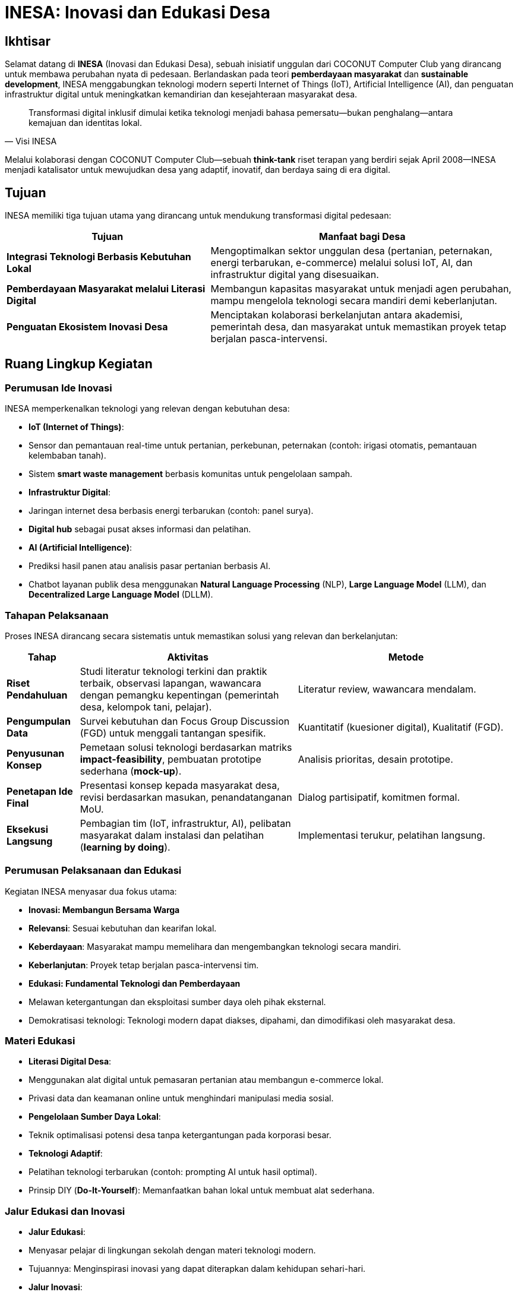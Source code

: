 = INESA: Inovasi dan Edukasi Desa
:navtitle: INESA
:description: Inisiatif INESA untuk transformasi digital pedesaan melalui teknologi dan edukasi
:keywords: COCONUT, INESA, transformasi digital, IoT, AI, pemberdayaan desa, edukasi teknologi

== Ikhtisar
Selamat datang di *INESA* (Inovasi dan Edukasi Desa), sebuah inisiatif unggulan dari COCONUT Computer Club yang dirancang untuk membawa perubahan nyata di pedesaan. Berlandaskan pada teori *pemberdayaan masyarakat* dan *sustainable development*, INESA menggabungkan teknologi modern seperti Internet of Things (IoT), Artificial Intelligence (AI), dan penguatan infrastruktur digital untuk meningkatkan kemandirian dan kesejahteraan masyarakat desa.

[quote, Visi INESA]
____
Transformasi digital inklusif dimulai ketika teknologi menjadi bahasa pemersatu—bukan penghalang—antara kemajuan dan identitas lokal.
____

Melalui kolaborasi dengan COCONUT Computer Club—sebuah *think-tank* riset terapan yang berdiri sejak April 2008—INESA menjadi katalisator untuk mewujudkan desa yang adaptif, inovatif, dan berdaya saing di era digital.

== Tujuan
INESA memiliki tiga tujuan utama yang dirancang untuk mendukung transformasi digital pedesaan:

[cols="2,3",options="header"]
|===
|Tujuan |Manfaat bagi Desa
|*Integrasi Teknologi Berbasis Kebutuhan Lokal* |Mengoptimalkan sektor unggulan desa (pertanian, peternakan, energi terbarukan, e-commerce) melalui solusi IoT, AI, dan infrastruktur digital yang disesuaikan.
|*Pemberdayaan Masyarakat melalui Literasi Digital* |Membangun kapasitas masyarakat untuk menjadi agen perubahan, mampu mengelola teknologi secara mandiri demi keberlanjutan.
|*Penguatan Ekosistem Inovasi Desa* |Menciptakan kolaborasi berkelanjutan antara akademisi, pemerintah desa, dan masyarakat untuk memastikan proyek tetap berjalan pasca-intervensi.
|===

== Ruang Lingkup Kegiatan

=== Perumusan Ide Inovasi
INESA memperkenalkan teknologi yang relevan dengan kebutuhan desa:

- **IoT (Internet of Things)**:
  - Sensor dan pemantauan real-time untuk pertanian, perkebunan, peternakan (contoh: irigasi otomatis, pemantauan kelembaban tanah).
  - Sistem *smart waste management* berbasis komunitas untuk pengelolaan sampah.
- **Infrastruktur Digital**:
  - Jaringan internet desa berbasis energi terbarukan (contoh: panel surya).
  - *Digital hub* sebagai pusat akses informasi dan pelatihan.
- **AI (Artificial Intelligence)**:
  - Prediksi hasil panen atau analisis pasar pertanian berbasis AI.
  - Chatbot layanan publik desa menggunakan *Natural Language Processing* (NLP), *Large Language Model* (LLM), dan *Decentralized Large Language Model* (DLLM).

=== Tahapan Pelaksanaan
Proses INESA dirancang secara sistematis untuk memastikan solusi yang relevan dan berkelanjutan:

[cols="1,3,3",options="header"]
|===
|Tahap |Aktivitas |Metode
|*Riset Pendahuluan* |Studi literatur teknologi terkini dan praktik terbaik, observasi lapangan, wawancara dengan pemangku kepentingan (pemerintah desa, kelompok tani, pelajar). |Literatur review, wawancara mendalam.
|*Pengumpulan Data* |Survei kebutuhan dan Focus Group Discussion (FGD) untuk menggali tantangan spesifik. |Kuantitatif (kuesioner digital), Kualitatif (FGD).
|*Penyusunan Konsep* |Pemetaan solusi teknologi berdasarkan matriks *impact-feasibility*, pembuatan prototipe sederhana (*mock-up*). |Analisis prioritas, desain prototipe.
|*Penetapan Ide Final* |Presentasi konsep kepada masyarakat desa, revisi berdasarkan masukan, penandatanganan MoU. |Dialog partisipatif, komitmen formal.
|*Eksekusi Langsung* |Pembagian tim (IoT, infrastruktur, AI), pelibatan masyarakat dalam instalasi dan pelatihan (*learning by doing*). |Implementasi terukur, pelatihan langsung.
|===

=== Perumusan Pelaksanaan dan Edukasi
Kegiatan INESA menyasar dua fokus utama:

- **Inovasi: Membangun Bersama Warga** +
  - **Relevansi**: Sesuai kebutuhan dan kearifan lokal.  
  - **Keberdayaan**: Masyarakat mampu memelihara dan mengembangkan teknologi secara mandiri.  
  - **Keberlanjutan**: Proyek tetap berjalan pasca-intervensi tim.

- **Edukasi: Fundamental Teknologi dan Pemberdayaan** +
  - Melawan ketergantungan dan eksploitasi sumber daya oleh pihak eksternal.  
  - Demokratisasi teknologi: Teknologi modern dapat diakses, dipahami, dan dimodifikasi oleh masyarakat desa.

=== Materi Edukasi
- **Literasi Digital Desa**:
  - Menggunakan alat digital untuk pemasaran pertanian atau membangun e-commerce lokal.
  - Privasi data dan keamanan online untuk menghindari manipulasi media sosial.
- **Pengelolaan Sumber Daya Lokal**:
  - Teknik optimalisasi potensi desa tanpa ketergantungan pada korporasi besar.
- **Teknologi Adaptif**:
  - Pelatihan teknologi terbarukan (contoh: prompting AI untuk hasil optimal).
  - Prinsip DIY (*Do-It-Yourself*): Memanfaatkan bahan lokal untuk membuat alat sederhana.

=== Jalur Edukasi dan Inovasi
- **Jalur Edukasi**:
  - Menyasar pelajar di lingkungan sekolah dengan materi teknologi modern.
  - Tujuannya: Menginspirasi inovasi yang dapat diterapkan dalam kehidupan sehari-hari.
- **Jalur Inovasi**:
  - Kunjungan langsung ke desa untuk berinteraksi dengan pemangku kepentingan.
  - Tujuannya: Memahami kebutuhan lokal dan menjelaskan penggunaan inovasi secara personal.

== Output yang Diharapkan
- **Sistem Inovasi Desa**:
  - Masyarakat memiliki rasa kepemilikan terhadap sistem inovasi untuk perawatan dan pengembangan.
  - Berlandaskan *community-based participatory research* (CBPR), solusi lahir dari dialog setara antara tim COCONUT dan warga.
- **Edukasi Efektif**:
  - Pemuda mampu mengidentifikasi peluang teknologi dan menjadi *peer educator*.
  - Mengacu pada *transformative learning* (Mezirow), edukasi mendorong perubahan perspektif melalui refleksi pengalaman.
- **Kolaborasi Aktif**:
  - Hubungan erat antara desa, sekolah, dan tim inovasi melalui pendekatan partisipatif.

== Indikator Keberhasilan
[cols="2,3",options="header"]
|===
|Kategori |Indikator
|*Peningkatan Efisiensi* | - Penurunan 30% waktu pengolahan lahan dengan IoT (terukur via log petani).  
- Pengurangan 50% keluhan layanan publik dalam 3 bulan pasca-chatbot.
|*Keterampilan Lokal* | - 80% peserta pelatihan mampu memodifikasi alat sederhana tanpa bantuan tim.  
- Pemuda membuat proyek *showcase* sebagai syarat kelulusan.
|*Keberlanjutan* | - Terbentuknya kelompok inovasi desa yang mengadakan pertemuan rutin tanpa inisiasi eksternal.
|*Dampak Sosial* | - *Bonding capital* (Putnam): Meningkatnya frekuensi gotong-royong untuk pemeliharaan teknologi.  
- *Bridging capital*: Desa diundang sebagai narasumber di forum kabupaten.
|===

== Penutup
INESA adalah gerakan kolektif yang meletakkan fondasi transformasi desa berbasis kemanusiaan dan teknologi dengan prinsip *“desa membangun desa”*. Teknologi menjadi kekuatan—bukan pengganti—nilai gotong-royong dan kearifan lokal.

[NOTE]
====
**Komitmen Jangka Panjang COCONUT**  
- *Sister village program*: Desa mitra saling berbagi solusi.  
- *Alumni network*: Profesional muda kembali ke desa sebagai mentor.  
Transformasi digital inklusif dimulai dari langkah kecil yang berkelanjutan!
====
